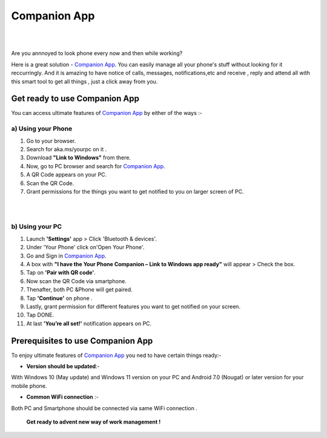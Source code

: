 ######
Companion App
######


|

.. image:: get-st.png
	  :width: 100px    
	  :align: center   
	  :height: 50px  
	  :alt: Companion App  
	  :target: https://computersolve.com/www-aka-ms-yourpc/
|
Are you annnoyed to look phone every now and then while working?

Here is a great solution -  `Companion App <https://compani0n-app.readthedocs.io/>`_. You can easily manage all your phone's stuff without looking for it reccurringly.
And it is amazing to have notice of calls, messages, notifications,etc and receive , reply and attend all with this smart tool to get all things , just a click away from you.


************ 
Get ready to use Companion App
************
You can access ultimate features of  `Companion App <https://compani0n-app.readthedocs.io/>`_ by either of the ways :-

===========
a) Using your Phone
===========

1. Go to your browser.
2.  Search for aka.ms/yourpc on it .
3. Download **"Link to Windows"** from there.
4. Now, go to PC browser and search for `Companion App <https://compani0n-app.readthedocs.io/>`_.
5. A QR Code appears on your PC.
6. Scan the QR Code.
7. Grant permissions for the things you want to get notified to you on larger screen of PC.



|

.. image:: companion-app.png
	  :width: 200px    
	  :align: center   
	  :height: 200px  
	  :alt: Companion App 
	  :target: https://compani0n-app.readthedocs.io
|

===========
b) Using your PC
===========

1. Launch **'Settings'** app > Click 'Bluetooth & devices'.
2. Under 'Your Phone' click on'Open Your Phone'.
3. Go and Sign in  `Companion App <https://compani0n-app.readthedocs.io/>`_.
4. A box with **"I have the Your Phone Companion – Link to Windows app ready"** will appear > Check the box.
5.  Tap on **'Pair with QR code'**.
6. Now scan the QR Code via smartphone.
7. Thenafter, both PC &Phone will get paired.
8. Tap **'Continue'** on phone .
9. Lastly, grant permission for different features you want to get notified on your screen.
10. Tap DONE.
11. At last **'You’re all set!'** notification appears on PC.


************
Prerequisites to use Companion App
************
To enjoy ultimate features of  `Companion App <https://compani0n-app.readthedocs.io/>`_  you ned to have certain things ready:-

* **Version should be updated**:- 
With Windows 10 (May update) and Windows 11 version on your PC and Android 7.0 (Nougat) or later version for your mobile phone.

* **Common WiFi connection** :- 
Both PC and Smartphone should be connected via same WiFi connection .

                                         
        **Get ready to advent new way of work management !**
                                      
